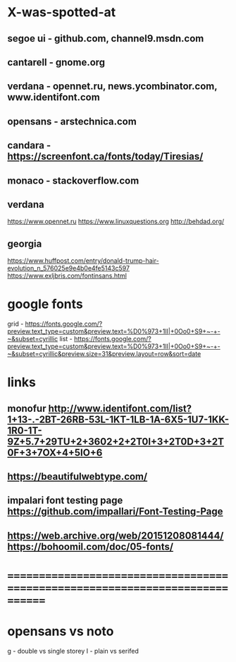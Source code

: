 * X-was-spotted-at
** segoe ui  - github.com, channel9.msdn.com
** cantarell - gnome.org
** verdana   - opennet.ru, news.ycombinator.com, www.identifont.com
** opensans  - arstechnica.com
** candara   - https://screenfont.ca/fonts/today/Tiresias/
** monaco    - stackoverflow.com
** verdana
  https://www.opennet.ru
  https://www.linuxquestions.org
  http://behdad.org/
** georgia
  https://www.huffpost.com/entry/donald-trump-hair-evolution_n_576025e9e4b0e4fe5143c597
  https://www.exljbris.com/fontinsans.html
* google fonts
  grid - https://fonts.google.com/?preview.text_type=custom&preview.text=%D0%973+1lI|+0Oo0+S9+~-+-~&subset=cyrillic
  list - https://fonts.google.com/?preview.text_type=custom&preview.text=%D0%973+1lI|+0Oo0+S9+~-+-~&subset=cyrillic&preview.size=31&preview.layout=row&sort=date
* links
** monofur http://www.identifont.com/list?1+13-.-2BT-26RB-53L-1KT-1LB-1A-6X5-1U7-1KK-1R0-1T-9Z+5.7+29TU+2+3602+2+2T0I+3+2T0D+3+2T0F+3+7OX+4+5IO+6
** https://beautifulwebtype.com/
** impalari font testing page https://github.com/impallari/Font-Testing-Page

** https://web.archive.org/web/20151208081444/https://bohoomil.com/doc/05-fonts/
* ==============================================================================
* opensans vs noto
  g - double vs single storey
  I - plain vs serifed
